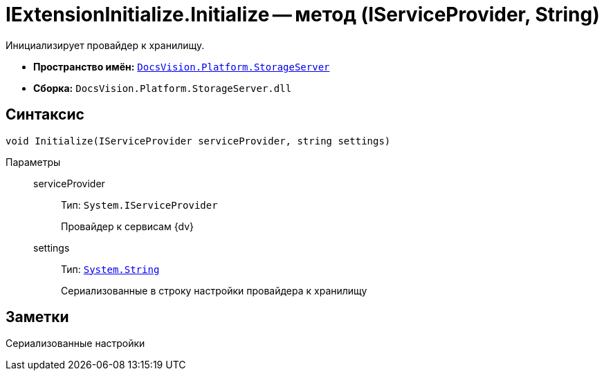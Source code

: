 = IExtensionInitialize.Initialize -- метод (IServiceProvider, String)

Инициализирует провайдер к хранилищу.

* *Пространство имён:* `xref:api/DocsVision/Platform/StorageServer/StorageServer_NS.adoc[DocsVision.Platform.StorageServer]`
* *Сборка:* `DocsVision.Platform.StorageServer.dll`

== Синтаксис

[source,csharp]
----
void Initialize(IServiceProvider serviceProvider, string settings)
----

Параметры::
serviceProvider:::
Тип: `System.IServiceProvider`
+
Провайдер к сервисам {dv}

settings:::
Тип: `http://msdn.microsoft.com/ru-ru/library/system.string.aspx[System.String]`
+
Сериализованные в строку настройки провайдера к хранилищу

== Заметки

Сериализованные настройки
